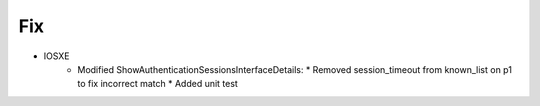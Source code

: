 --------------------------------------------------------------------------------
                                Fix
--------------------------------------------------------------------------------
* IOSXE
    * Modified ShowAuthenticationSessionsInterfaceDetails:
      * Removed session_timeout from known_list on p1 to fix incorrect match
      * Added unit test
